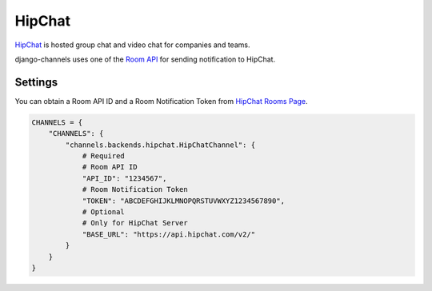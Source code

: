 HipChat
=======
`HipChat`_ is hosted group chat and video chat for companies and teams.

django-channels uses one of the `Room API`_ for sending notification to HipChat.

Settings
--------
You can obtain a Room API ID and a Room Notification Token from `HipChat Rooms Page`_.

.. code-block:: python

   CHANNELS = {
       "CHANNELS": {
           "channels.backends.hipchat.HipChatChannel": {
               # Required
               # Room API ID
               "API_ID": "1234567",
               # Room Notification Token
               "TOKEN": "ABCDEFGHIJKLMNOPQRSTUVWXYZ1234567890",
               # Optional
               # Only for HipChat Server
               "BASE_URL": "https://api.hipchat.com/v2/"
           }
       }
   }

.. _HipChat: https://www.hipchat.com/
.. _Room API: https://www.hipchat.com/docs/apiv2/method/send_room_notification
.. _HipChat Rooms Page: https://my.hipchat.com/rooms
